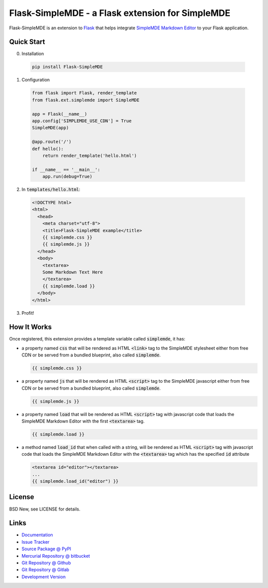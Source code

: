 =================================================
Flask-SimpleMDE - a Flask extension for SimpleMDE
=================================================

Flask-SimpleMDE is an extension to `Flask`_ that helps integrate `SimpleMDE
Markdown Editor`_ to your Flask application.


.. _Flask: http://flask.pocoo.org/
.. _SimpleMDE Markdown Editor: https://simplemde.com/


Quick Start
===========


0. Installation

  .. code-block:: sh

    pip install Flask-SimpleMDE


1. Configuration

  .. code-block:: python

    from flask import Flask, render_template
    from flask.ext.simplemde import SimpleMDE

    app = Flask(__name__)
    app.config['SIMPLEMDE_USE_CDN'] = True
    SimpleMDE(app)

    @app.route('/')
    def hello():
        return render_template('hello.html')

    if __name__ == '__main__':
        app.run(debug=True)


2. In :code:`templates/hello.html`:

  .. code-block:: jinja

    <!DOCTYPE html>
    <html>
      <head>
        <meta charset="utf-8">
        <title>Flask-SimpleMDE example</title>
        {{ simplemde.css }}
        {{ simplemde.js }}
      </head>
      <body>
        <textarea>
        Some Markdown Text Here
        </textarea>
        {{ simplemde.load }}
      </body>
    </html>


3. Profit!


How It Works
============

Once registered, this extension provides a template variable called
:code:`simplemde`, it has:

- a property named :code:`css` that will be rendered as HTML :code:`<link>` tag
  to the SimpleMDE stylesheet either from free CDN or be served from a bundled
  blueprint, also called :code:`simplemde`.

  .. code-block:: jinja

     {{ simplemde.css }}

- a property named :code:`js` that will be rendered as HTML :code:`<script>`
  tag to the SimpleMDE javascript either from free CDN or be served from a
  bundled blueprint, also called :code:`simplemde`.

  .. code-block:: jinja

     {{ simplemde.js }}

- a property named :code:`load` that will be rendered as HTML :code:`<script>`
  tag with javascript code that loads the SimpleMDE Markdown Editor with the
  first :code:`<textarea>` tag.

  .. code-block:: jinja

     {{ simplemde.load }}

- a method named :code:`load_id` that when called with a string, will be
  rendered as HTML :code:`<script>` tag with javascript code that loads the
  SimpleMDE Markdown Editor with the :code:`<textarea>` tag which has the
  specified :code:`id` attribute

  .. code-block:: jinja

     <textarea id="editor"></textarea>
     ...
     {{ simplemde.load_id("editor") }}


License
=======

BSD New, see LICENSE for details.


Links
=====

- `Documentation <http://flask-simplemde.readthedocs.org/>`_

- `Issue Tracker <https://github.com/pyx/flask-simplemde/issues/>`_

- `Source Package @ PyPI <https://pypi.python.org/pypi/Flask-SimpleMDE/>`_

- `Mercurial Repository @ bitbucket
  <https://bitbucket.org/pyx/flask-simplemde/>`_

- `Git Repository @ Github
  <https://github.com/pyx/flask-simplemde/>`_

- `Git Repository @ Gitlab
  <https://gitlab.com/pyx/flask-simplemde/>`_

- `Development Version
  <http://github.com/pyx/flask-simplemde/zipball/master#egg=Flask-SimpleMDE-dev>`_
